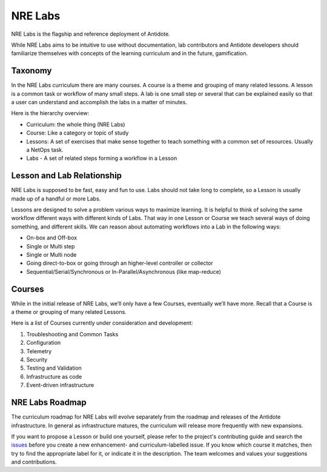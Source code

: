 .. _nrelabs:


NRE Labs
================================

NRE Labs is the flagship and reference deployment of Antidote.

.. image:: images/NRELabs-Large-onBlack.png

While NRE Labs aims to be intuitive to use without documentation, lab
contributors and Antidote developers should familiarize themselves with
concepts of the learning curriculum and in the future, gamification.

Taxonomy
---------------

In the NRE Labs curriculum there are many courses. A course is a theme and
grouping of many related lessons. A lesson is a common task or workflow of
many small steps. A lab is one small step or several that can be explained
easily so that a user can understand and accomplish the labs in a matter of
minutes.

Here is the hierarchy overview:

* Curriculum: the whole thing (NRE Labs)
* Course: Like a category or topic of study
* Lessons: A set of exercises that make sense together to teach something with
  a common set of resources. Usually a NetOps task.
* Labs - A set of related steps forming a workflow in a Lesson

Lesson and Lab Relationship
------------------------------

NRE Labs is supposed to be fast, easy and fun to use.  Labs should not take
long to complete, so a Lesson is usually made up of a handful or more Labs.

Lessons are designed to solve a problem various ways to maximize learning. It
is helpful to think of solving the same workflow different ways with different
kinds of Labs. That way in one Lesson or Course we teach several ways of doing
something, and different skills. We can reason about automating workflows
into a Lab in the following ways:

* On-box and Off-box
* Single or Multi step
* Single or Multi node
* Going direct-to-box or going through an higher-level controller or collector
* Sequential/Serial/Synchronous or In-Parallel/Asynchronous (like map-reduce)

Courses
------------

While in the initial release of NRE Labs, we’ll only have a few Courses,
eventually we’ll have more. Recall that a Course is a theme or grouping of many
related Lessons.

Here is a list of Courses currently under consideration and development:

#. Troubleshooting and Common Tasks
#. Configuration
#. Telemetry
#. Security
#. Testing and Validation
#. Infrastructure as code
#. Event-driven infrastructure

NRE Labs Roadmap
---------------------------

The curriculum roadmap for NRE Labs will evolve separately from the roadmap and
releases of the Antidote infrastructure. In general as infrastructure matures,
the curriculum will release more frequently with new expansions.

If you want to propose a Lesson or build one yourself, please refer to the
project's contributing guide and search the
`issues <https://github.com/nre-learning/antidote/issues>`_ before you create a
new enhancement- and curriculum-labelled issue. If you know which course it
matches, then try to find the appropriate label for it, or indicate it in the
description. The team welcomes and values your suggestions and contributions.
